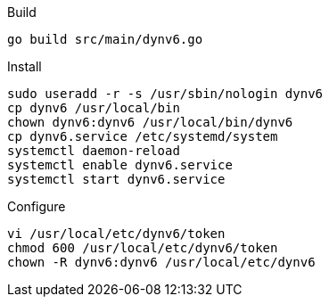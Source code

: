Build
[source]
----
go build src/main/dynv6.go
----

Install
[source]
----
sudo useradd -r -s /usr/sbin/nologin dynv6
cp dynv6 /usr/local/bin
chown dynv6:dynv6 /usr/local/bin/dynv6
cp dynv6.service /etc/systemd/system
systemctl daemon-reload
systemctl enable dynv6.service
systemctl start dynv6.service
----

Configure
[source]
----
vi /usr/local/etc/dynv6/token
chmod 600 /usr/local/etc/dynv6/token
chown -R dynv6:dynv6 /usr/local/etc/dynv6
----

